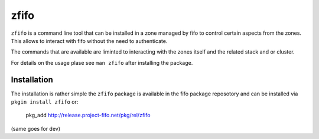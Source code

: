 .. Project-FiFo documentation master file, created by
   Heinz N. Gies on Fri Aug 15 03:25:49 2014.

*****
zfifo
*****

``zfifo`` is a command line tool that can be installed in a zone managed by fifo to control certain aspects from the zones. This allows to interact with fifo without the need to authenticate.

The commands that are available are liminted to interacting with the zones itself and the related stack and or cluster.

For details on the usage plase see ``man zfifo`` after installing the package.

Installation
````````````

The installation is rather simple the ``zfifo`` package is available in the fifo package reposotory and can be installed via ``pkgin install zfifo`` or:

    pkg_add http://release.project-fifo.net/pkg/rel/zfifo

(same goes for dev)
